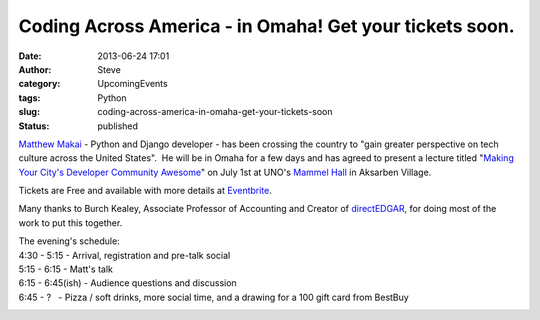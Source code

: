 Coding Across America - in Omaha! Get your tickets soon.
########################################################
:date: 2013-06-24 17:01
:author: Steve
:category: UpcomingEvents
:tags: Python
:slug: coding-across-america-in-omaha-get-your-tickets-soon
:status: published

|Coding Across America|\ `Matthew
Makai <http://www.codingacrossamerica.com/>`__ - Python and Django
developer - has been crossing the country to "gain greater perspective
on tech culture across the United States".  He will be in Omaha for a
few days and has agreed to present a lecture titled "`Making Your City's
Developer Community
Awesome <http://www.eventbrite.com/event/7194788807#>`__" on July 1st at
UNO's `Mammel Hall <http://cba.unomaha.edu/mammel_hall/>`__ in Aksarben
Village.

Tickets are Free and available with more details at
`Eventbrite <http://www.eventbrite.com/event/7194788807#>`__.

Many thanks to Burch Kealey, Associate Professor of Accounting and
Creator of `directEDGAR <http://www.directedgar.com/>`__, for doing most
of the work to put this together.

| The evening's schedule:
| 4:30 - 5:15 - Arrival, registration and pre-talk social
| 5:15 - 6:15 - Matt's talk
| 6:15 - 6:45(ish) - Audience questions and discussion
| 6:45 - ?   - Pizza / soft drinks, more social time, and a drawing for
  a 100 gift card from BestBuy

|image1|

.. |Coding Across America| image:: http://www.omahapython.org/blog/wp-content/uploads/2013/06/cam-logo-8-300x120.png
   :class: alignright size-medium wp-image-287
   :width: 300px
   :height: 120px
   :target: http://www.omahapython.org/blog/wp-content/uploads/2013/06/cam-logo-8.png
.. |image1| image:: http://www.omahapython.org/blog/wp-content/uploads/2013/06/mh-300x192.jpg
   :class: aligncenter size-medium wp-image-288
   :width: 300px
   :height: 192px
   :target: http://www.omahapython.org/blog/wp-content/uploads/2013/06/mh.jpg
